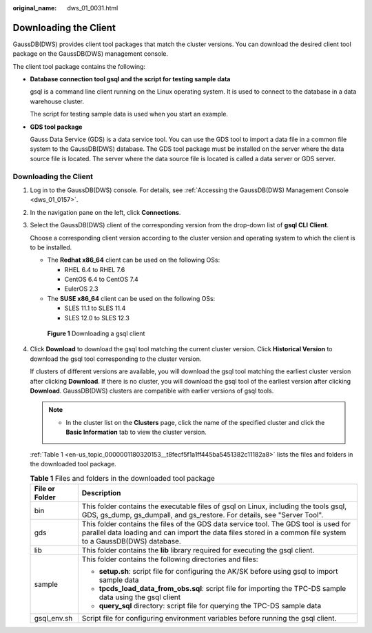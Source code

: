 :original_name: dws_01_0031.html

.. _dws_01_0031:

Downloading the Client
======================

GaussDB(DWS) provides client tool packages that match the cluster versions. You can download the desired client tool package on the GaussDB(DWS) management console.

The client tool package contains the following:

-  **Database connection tool gsql and the script for testing sample data**

   gsql is a command line client running on the Linux operating system. It is used to connect to the database in a data warehouse cluster.

   The script for testing sample data is used when you start an example.

-  **GDS tool package**

   Gauss Data Service (GDS) is a data service tool. You can use the GDS tool to import a data file in a common file system to the GaussDB(DWS) database. The GDS tool package must be installed on the server where the data source file is located. The server where the data source file is located is called a data server or GDS server.


Downloading the Client
----------------------

#. Log in to the GaussDB(DWS) console. For details, see :ref:`Accessing the GaussDB(DWS) Management Console <dws_01_0157>`.

#. In the navigation pane on the left, click **Connections**.

#. Select the GaussDB(DWS) client of the corresponding version from the drop-down list of **gsql CLI** **Client**.

   Choose a corresponding client version according to the cluster version and operating system to which the client is to be installed.

   -  The **Redhat x86_64** client can be used on the following OSs:

      -  RHEL 6.4 to RHEL 7.6
      -  CentOS 6.4 to CentOS 7.4
      -  EulerOS 2.3

   -  The **SUSE x86_64** client can be used on the following OSs:

      -  SLES 11.1 to SLES 11.4
      -  SLES 12.0 to SLES 12.3


   .. figure:: /_static/images/en-us_image_0000001180320363.png
      :alt: **Figure 1** Downloading a gsql client

      **Figure 1** Downloading a gsql client

#. Click **Download** to download the gsql tool matching the current cluster version. Click **Historical Version** to download the gsql tool corresponding to the cluster version.

   If clusters of different versions are available, you will download the gsql tool matching the earliest cluster version after clicking **Download**. If there is no cluster, you will download the gsql tool of the earliest version after clicking **Download**. GaussDB(DWS) clusters are compatible with earlier versions of gsql tools.

   .. note::

      -  In the cluster list on the **Clusters** page, click the name of the specified cluster and click the **Basic Information** tab to view the cluster version.

   :ref:`Table 1 <en-us_topic_0000001180320153__t8fecf5f1a1ff445ba5451382c11182a8>` lists the files and folders in the downloaded tool package.

   .. _en-us_topic_0000001180320153__t8fecf5f1a1ff445ba5451382c11182a8:

   .. table:: **Table 1** Files and folders in the downloaded tool package

      +-----------------------------------+------------------------------------------------------------------------------------------------------------------------------------------------------------------------------------------------------+
      | File or Folder                    | Description                                                                                                                                                                                          |
      +===================================+======================================================================================================================================================================================================+
      | bin                               | This folder contains the executable files of gsql on Linux, including the tools gsql, GDS, gs_dump, gs_dumpall, and gs_restore. For details, see "Server Tool".                                      |
      +-----------------------------------+------------------------------------------------------------------------------------------------------------------------------------------------------------------------------------------------------+
      | gds                               | This folder contains the files of the GDS data service tool. The GDS tool is used for parallel data loading and can import the data files stored in a common file system to a GaussDB(DWS) database. |
      +-----------------------------------+------------------------------------------------------------------------------------------------------------------------------------------------------------------------------------------------------+
      | lib                               | This folder contains the **lib** library required for executing the gsql client.                                                                                                                     |
      +-----------------------------------+------------------------------------------------------------------------------------------------------------------------------------------------------------------------------------------------------+
      | sample                            | This folder contains the following directories and files:                                                                                                                                            |
      |                                   |                                                                                                                                                                                                      |
      |                                   | -  **setup.sh**: script file for configuring the AK/SK before using gsql to import sample data                                                                                                       |
      |                                   | -  **tpcds_load_data_from_obs.sql**: script file for importing the TPC-DS sample data using the gsql client                                                                                          |
      |                                   | -  **query_sql** directory: script file for querying the TPC-DS sample data                                                                                                                          |
      +-----------------------------------+------------------------------------------------------------------------------------------------------------------------------------------------------------------------------------------------------+
      | gsql_env.sh                       | Script file for configuring environment variables before running the gsql client.                                                                                                                    |
      +-----------------------------------+------------------------------------------------------------------------------------------------------------------------------------------------------------------------------------------------------+
